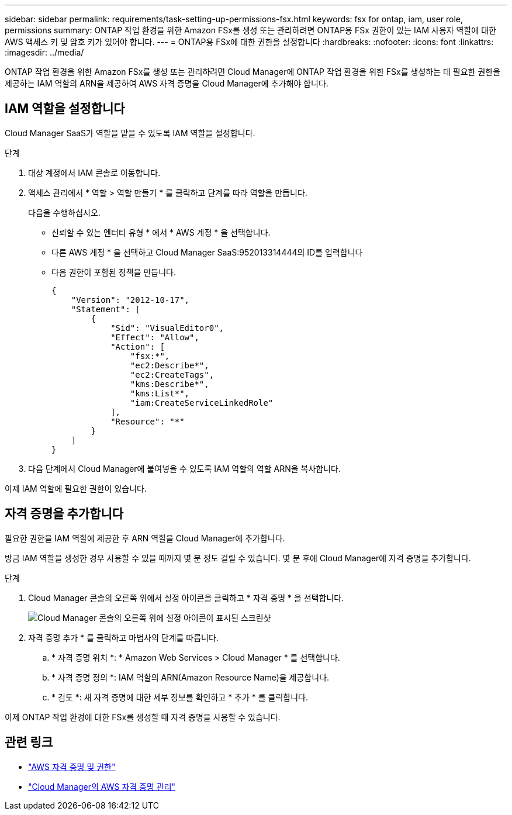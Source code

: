 ---
sidebar: sidebar 
permalink: requirements/task-setting-up-permissions-fsx.html 
keywords: fsx for ontap, iam, user role, permissions 
summary: ONTAP 작업 환경을 위한 Amazon FSx를 생성 또는 관리하려면 ONTAP용 FSx 권한이 있는 IAM 사용자 역할에 대한 AWS 액세스 키 및 암호 키가 있어야 합니다. 
---
= ONTAP용 FSx에 대한 권한을 설정합니다
:hardbreaks:
:nofooter: 
:icons: font
:linkattrs: 
:imagesdir: ../media/


[role="lead"]
ONTAP 작업 환경을 위한 Amazon FSx를 생성 또는 관리하려면 Cloud Manager에 ONTAP 작업 환경을 위한 FSx를 생성하는 데 필요한 권한을 제공하는 IAM 역할의 ARN을 제공하여 AWS 자격 증명을 Cloud Manager에 추가해야 합니다.



== IAM 역할을 설정합니다

Cloud Manager SaaS가 역할을 맡을 수 있도록 IAM 역할을 설정합니다.

.단계
. 대상 계정에서 IAM 콘솔로 이동합니다.
. 액세스 관리에서 * 역할 > 역할 만들기 * 를 클릭하고 단계를 따라 역할을 만듭니다.
+
다음을 수행하십시오.

+
** 신뢰할 수 있는 엔터티 유형 * 에서 * AWS 계정 * 을 선택합니다.
** 다른 AWS 계정 * 을 선택하고 Cloud Manager SaaS:952013314444의 ID를 입력합니다
** 다음 권한이 포함된 정책을 만듭니다.
+
[source, json]
----
{
    "Version": "2012-10-17",
    "Statement": [
        {
            "Sid": "VisualEditor0",
            "Effect": "Allow",
            "Action": [
                "fsx:*",
                "ec2:Describe*",
                "ec2:CreateTags",
                "kms:Describe*",
                "kms:List*",
                "iam:CreateServiceLinkedRole"
            ],
            "Resource": "*"
        }
    ]
}
----


. 다음 단계에서 Cloud Manager에 붙여넣을 수 있도록 IAM 역할의 역할 ARN을 복사합니다.


이제 IAM 역할에 필요한 권한이 있습니다.



== 자격 증명을 추가합니다

필요한 권한을 IAM 역할에 제공한 후 ARN 역할을 Cloud Manager에 추가합니다.

방금 IAM 역할을 생성한 경우 사용할 수 있을 때까지 몇 분 정도 걸릴 수 있습니다. 몇 분 후에 Cloud Manager에 자격 증명을 추가합니다.

.단계
. Cloud Manager 콘솔의 오른쪽 위에서 설정 아이콘을 클릭하고 * 자격 증명 * 을 선택합니다.
+
image:screenshot_settings_icon.gif["Cloud Manager 콘솔의 오른쪽 위에 설정 아이콘이 표시된 스크린샷"]

. 자격 증명 추가 * 를 클릭하고 마법사의 단계를 따릅니다.
+
.. * 자격 증명 위치 *: * Amazon Web Services > Cloud Manager * 를 선택합니다.
.. * 자격 증명 정의 *: IAM 역할의 ARN(Amazon Resource Name)을 제공합니다.
.. * 검토 *: 새 자격 증명에 대한 세부 정보를 확인하고 * 추가 * 를 클릭합니다.




이제 ONTAP 작업 환경에 대한 FSx를 생성할 때 자격 증명을 사용할 수 있습니다.



== 관련 링크

* https://docs.netapp.com/us-en/cloud-manager-get-started/concept-accounts-aws.html["AWS 자격 증명 및 권한"^]
* https://docs.netapp.com/us-en/cloud-manager-get-started/task-adding-aws-accounts.html["Cloud Manager의 AWS 자격 증명 관리"^]

